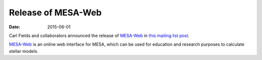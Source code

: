 ===================
Release of MESA-Web
===================

:Date:   2015-06-01

Carl Fields and collaborators announced the release of
`MESA-Web <http://mesa-web.asu.edu>`__ in `this mailing list
post <https://sourceforge.net/p/mesa/mailman/message/34163721/>`__.

`MESA-Web <http://mesa-web.asu.edu>`__ is an online web interface for
MESA, which can be used for education and research purposes to calculate
stellar models.
